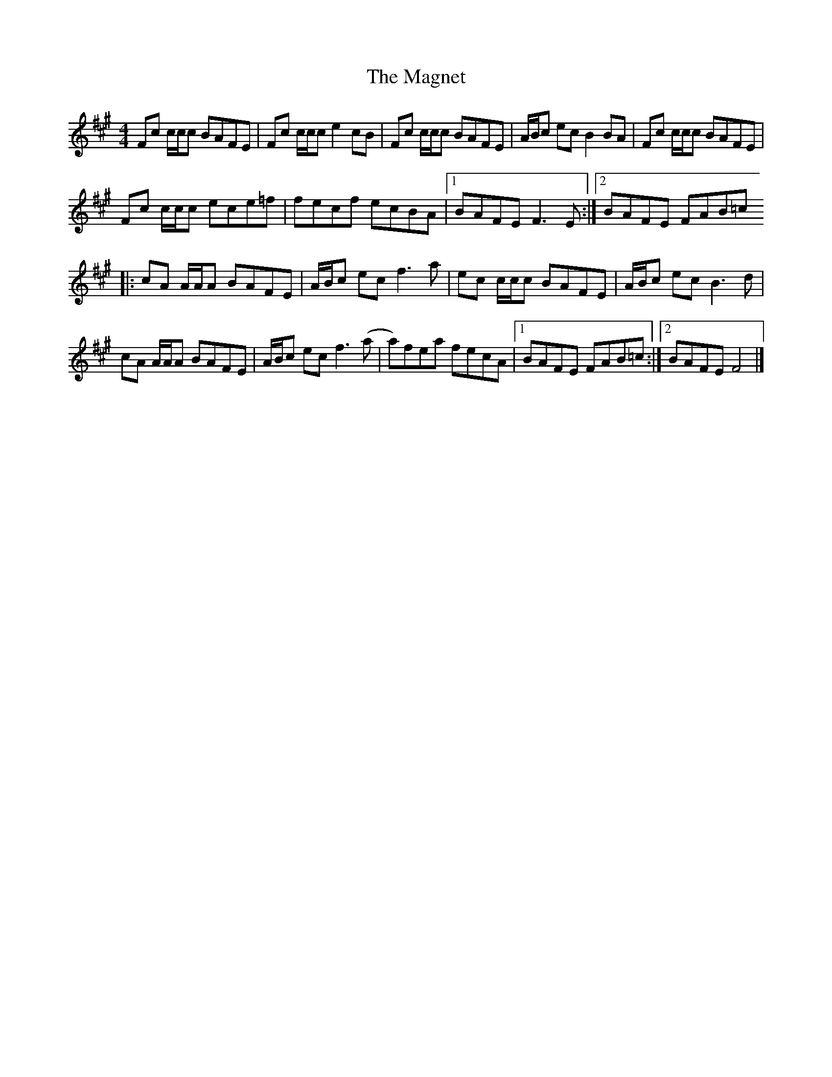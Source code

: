 X: 1
T: Magnet, The
Z: Bob Massie
S: https://thesession.org/tunes/12390#setting20658
R: reel
M: 4/4
L: 1/8
K: Amaj
Fc c/c/c BAFE|Fc c/c/c e2 cB|Fc c/c/c BAFE| A/B/c ec B2 BA|Fc c/c/c BAFE|
Fc c/c/c ece=f|fecf ecBA|1 BAFE F3 E:|2 BAFE FAB=c
|: cA A/A/A BAFE | A/B/c ec f3 a|ec c/c/c BAFE | A/B/c ec B3 d |
cA A/A/A BAFE | A/B/c ec f3 (a |a)fea fecA|1BAFE FAB=c:|2 BAFE F4 |]
